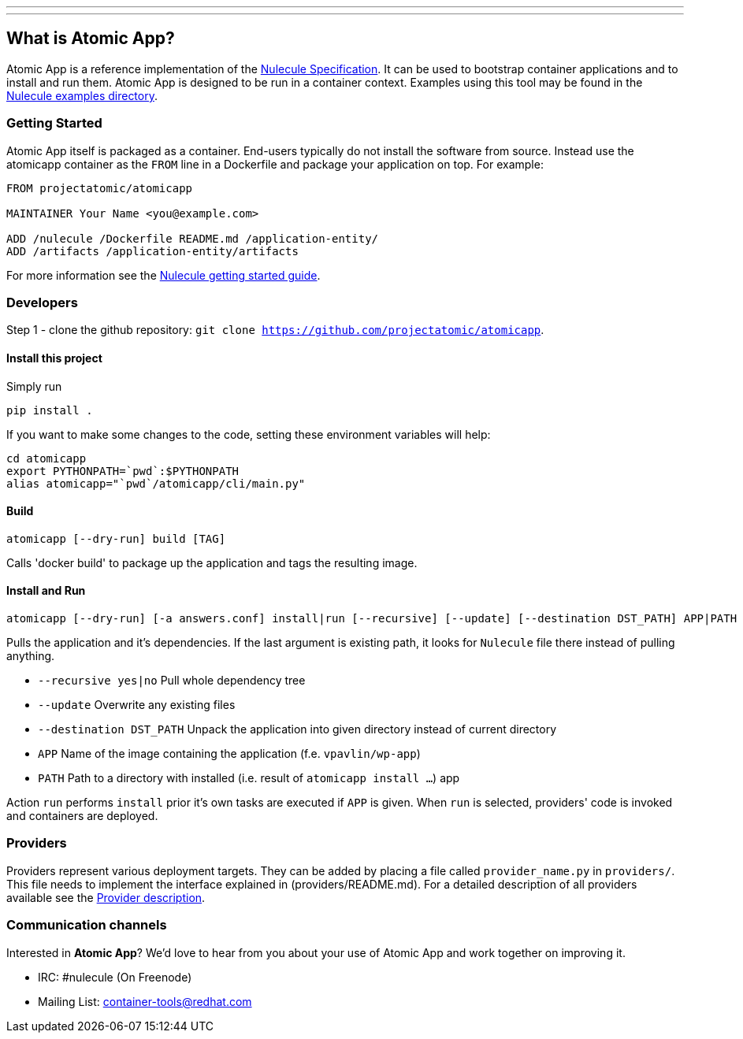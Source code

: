 ---
---
[[what-is-atomic-app]]
What is Atomic App?
-------------------

Atomic App is a reference implementation of the
https://github.com/projectatomic/nulecule[Nulecule Specification]. It
can be used to bootstrap container applications and to install and run
them. Atomic App is designed to be run in a container context. Examples
using this tool may be found in the
https://github.com/projectatomic/nulecule/tree/master/examples[Nulecule
examples directory].

[[getting-started]]
Getting Started
~~~~~~~~~~~~~~~

Atomic App itself is packaged as a container. End-users typically do not
install the software from source. Instead use the atomicapp container as
the `FROM` line in a Dockerfile and package your application on top. For
example:

--------------------------------------------------------
FROM projectatomic/atomicapp

MAINTAINER Your Name <you@example.com>

ADD /nulecule /Dockerfile README.md /application-entity/
ADD /artifacts /application-entity/artifacts
--------------------------------------------------------

For more information see the
https://github.com/projectatomic/nulecule/blob/master/docs/getting-started.md[Nulecule
getting started guide].

[[developers]]
Developers
~~~~~~~~~~

Step 1 - clone the github repository:
`git clone https://github.com/projectatomic/atomicapp`.

[[install-this-project]]
Install this project
^^^^^^^^^^^^^^^^^^^^

Simply run

-------------
pip install .
-------------

If you want to make some changes to the code, setting these environment
variables will help:

---------------------------------------------
cd atomicapp
export PYTHONPATH=`pwd`:$PYTHONPATH
alias atomicapp="`pwd`/atomicapp/cli/main.py"
---------------------------------------------

[[build]]
Build
^^^^^

---------------------------------
atomicapp [--dry-run] build [TAG]
---------------------------------

Calls 'docker build' to package up the application and tags the
resulting image.

[[install-and-run]]
Install and Run
^^^^^^^^^^^^^^^

--------------------------------------------------------------------------------------------------------------
atomicapp [--dry-run] [-a answers.conf] install|run [--recursive] [--update] [--destination DST_PATH] APP|PATH
--------------------------------------------------------------------------------------------------------------

Pulls the application and it's dependencies. If the last argument is
existing path, it looks for `Nulecule` file there instead of pulling
anything.

* `--recursive yes|no` Pull whole dependency tree
* `--update` Overwrite any existing files
* `--destination DST_PATH` Unpack the application into given directory
instead of current directory
* `APP` Name of the image containing the application (f.e.
`vpavlin/wp-app`)
* `PATH` Path to a directory with installed (i.e. result of
`atomicapp install ...`) app

Action `run` performs `install` prior it's own tasks are executed if
`APP` is given. When `run` is selected, providers' code is invoked and
containers are deployed.

[[providers]]
Providers
~~~~~~~~~

Providers represent various deployment targets. They can be added by
placing a file called `provider_name.py` in `providers/`. This file
needs to implement the interface explained in (providers/README.md). For
a detailed description of all providers available see the
link:Providers.asciidoc[Provider description].

[[communication-channels]]
Communication channels
~~~~~~~~~~~~~~~~~~~~~~

Interested in **Atomic App**? We'd love to hear from you about your use
of Atomic App and work together on improving it.

* IRC: #nulecule (On Freenode)
* Mailing List:
https://www.redhat.com/mailman/listinfo/container-tools[container-tools@redhat.com]
